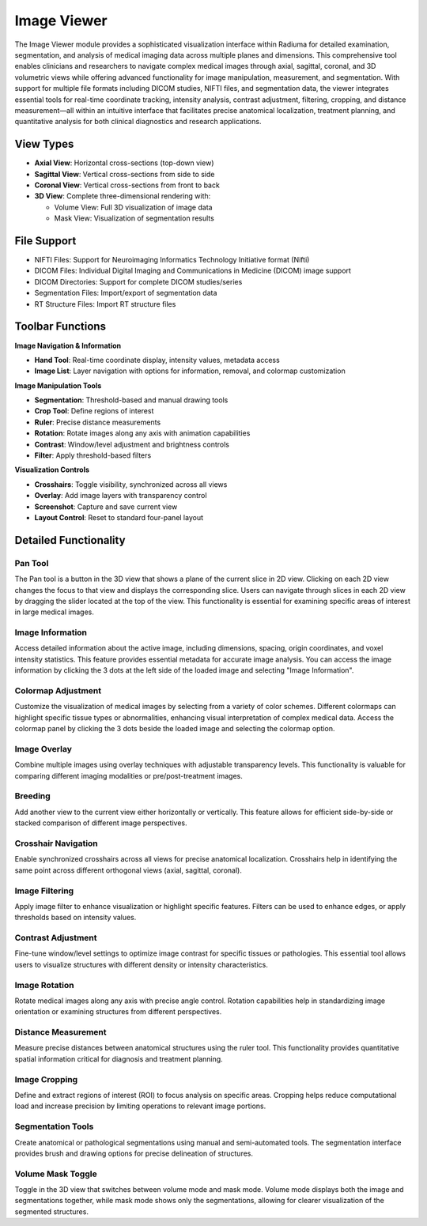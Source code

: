 Image Viewer
------------

.. image:: images/5.Image_viewer1.png
   :alt: Image Viewer
   :width: 100%

The Image Viewer module provides a sophisticated visualization interface within Radiuma for detailed examination, segmentation, and analysis of medical imaging data across multiple planes and dimensions. This comprehensive tool enables clinicians and researchers to navigate complex medical images through axial, sagittal, coronal, and 3D volumetric views while offering advanced functionality for image manipulation, measurement, and segmentation. With support for multiple file formats including DICOM studies, NIFTI files, and segmentation data, the viewer integrates essential tools for real-time coordinate tracking, intensity analysis, contrast adjustment, filtering, cropping, and distance measurement—all within an intuitive interface that facilitates precise anatomical localization, treatment planning, and quantitative analysis for both clinical diagnostics and research applications.

View Types
^^^^^^^^^^

* **Axial View**: Horizontal cross-sections (top-down view)
* **Sagittal View**: Vertical cross-sections from side to side
* **Coronal View**: Vertical cross-sections from front to back
* **3D View**: Complete three-dimensional rendering with:

  * Volume View: Full 3D visualization of image data
  * Mask View: Visualization of segmentation results

File Support
^^^^^^^^^^^^

.. image:: images/file_support_image.png
   :alt: Image Viewer
   :width: 30%

* NIFTI Files: Support for Neuroimaging Informatics Technology Initiative format (Nifti)
* DICOM Files: Individual Digital Imaging and Communications in Medicine (DICOM) image support
* DICOM Directories: Support for complete DICOM studies/series
* Segmentation Files: Import/export of segmentation data
* RT Structure Files: Import RT structure files

Toolbar Functions
^^^^^^^^^^^^^^^^^

.. image:: images/5.Image_viewer_toolbar.png
   :alt: Image Viewer Buttons
   :width: 100%

**Image Navigation & Information**

* **Hand Tool**: Real-time coordinate display, intensity values, metadata access
* **Image List**: Layer navigation with options for information, removal, and colormap customization

**Image Manipulation Tools**

* **Segmentation**: Threshold-based and manual drawing tools
* **Crop Tool**: Define regions of interest
* **Ruler**: Precise distance measurements
* **Rotation**: Rotate images along any axis with animation capabilities
* **Contrast**: Window/level adjustment and brightness controls
* **Filter**: Apply threshold-based filters

**Visualization Controls**

* **Crosshairs**: Toggle visibility, synchronized across all views
* **Overlay**: Add image layers with transparency control
* **Screenshot**: Capture and save current view
* **Layout Control**: Reset to standard four-panel layout

Detailed Functionality
^^^^^^^^^^^^^^^^^^^^^

Pan Tool
""""""""

.. image:: images/5.image_viewer_pan.png
   :alt: Pan Tool
   :width: 100%

The Pan tool is a button in the 3D view that shows a plane of the current slice in 2D view. Clicking on each 2D view changes the focus to that view and displays the corresponding slice. Users can navigate through slices in each 2D view by dragging the slider located at the top of the view. This functionality is essential for examining specific areas of interest in large medical images.

Image Information
""""""""""""""""

.. image:: images/5.image_viewer_information.png
   :alt: Image Information
   :width: 100%

Access detailed information about the active image, including dimensions, spacing, origin coordinates, and voxel intensity statistics. This feature provides essential metadata for accurate image analysis. You can access the image information by clicking the 3 dots at the left side of the loaded image and selecting "Image Information".

Colormap Adjustment
""""""""""""""""""

.. image:: images/5.image_viewer_colormap.png
   :alt: Colormap Adjustment
   :width: 100%

Customize the visualization of medical images by selecting from a variety of color schemes. Different colormaps can highlight specific tissue types or abnormalities, enhancing visual interpretation of complex medical data. Access the colormap panel by clicking the 3 dots beside the loaded image and selecting the colormap option.

Image Overlay
""""""""""""

.. image:: images/5.image_viewer_overlay.png
   :alt: Image Overlay
   :width: 100%

Combine multiple images using overlay techniques with adjustable transparency levels. This functionality is valuable for comparing different imaging modalities or pre/post-treatment images.

Breeding
""""""""""""

.. image:: images/5.image_viewer_breeding.png
   :alt: Image Breeding
   :width: 100%

Add another view to the current view either horizontally or vertically. This feature allows for efficient side-by-side or stacked comparison of different image perspectives.

Crosshair Navigation
"""""""""""""""""""

.. image:: images/5.image_viewer_crosshair.png
   :alt: Crosshair Navigation
   :width: 100%

Enable synchronized crosshairs across all views for precise anatomical localization. Crosshairs help in identifying the same point across different orthogonal views (axial, sagittal, coronal).

Image Filtering
""""""""""""""

.. image:: images/5.image_viewer_filter.png
   :alt: Image Filtering
   :width: 100%

Apply image filter to enhance visualization or highlight specific features. Filters can be used to enhance edges, or apply thresholds based on intensity values.

Contrast Adjustment
""""""""""""""""""

.. image:: images/5.image_viewer_contrast.png
   :alt: Contrast Adjustment
   :width: 100%

Fine-tune window/level settings to optimize image contrast for specific tissues or pathologies. This essential tool allows users to visualize structures with different density or intensity characteristics.

Image Rotation
"""""""""""""

.. image:: images/5.image_viewer_rotate.png
   :alt: Image Rotation
   :width: 100%

Rotate medical images along any axis with precise angle control. Rotation capabilities help in standardizing image orientation or examining structures from different perspectives.

Distance Measurement
"""""""""""""""""""

.. image:: images/5.image_viewer_ruler.png
   :alt: Distance Measurement
   :width: 100%

Measure precise distances between anatomical structures using the ruler tool. This functionality provides quantitative spatial information critical for diagnosis and treatment planning.

Image Cropping
"""""""""""""

.. image:: images/5.image_viewer_cropping.png
   :alt: Image Cropping
   :width: 100%

Define and extract regions of interest (ROI) to focus analysis on specific areas. Cropping helps reduce computational load and increase precision by limiting operations to relevant image portions.

Segmentation Tools
"""""""""""""""""

.. image:: images/5.image_viewer_segmentation.png
   :alt: Segmentation Tools
   :width: 100%    

Create anatomical or pathological segmentations using manual and semi-automated tools. The segmentation interface provides brush and drawing options for precise delineation of structures.

Volume Mask Toggle
""""""""""""""""""""""""""""""

.. image:: images/5.image_viewer_segmentation_mask.png
   :alt: Segmentation Mask
   :width: 100%

Toggle in the 3D view that switches between volume mode and mask mode. Volume mode displays both the image and segmentations together, while mask mode shows only the segmentations, allowing for clearer visualization of the segmented structures.
